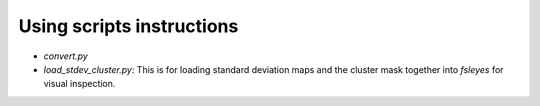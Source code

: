 ==========================
Using scripts instructions
==========================

- `convert.py`

- `load_stdev_cluster.py`: This is for loading standard deviation maps and the cluster mask together into `fsleyes` for visual inspection.


